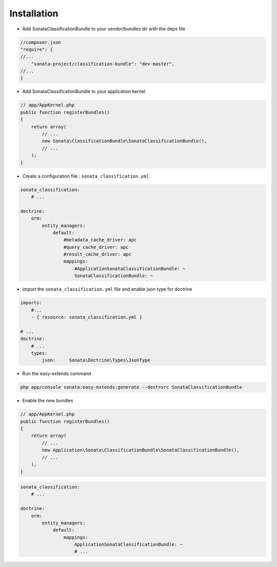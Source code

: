Installation
============

* Add SonataClassificationBundle to your vendor/bundles dir with the deps file

.. code-block:: php

    //composer.json
    "require": {
    //...
        "sonata-project/classification-bundle": "dev-master",
    //...
    }


* Add SonataClassificationBundle to your application kernel

.. code-block:: php

    // app/AppKernel.php
    public function registerBundles()
    {
        return array(
            // ...
            new Sonata\ClassificationBundle\SonataClassificationBundle(),
            // ...
        );
    }

* Create a configuration file : ``sonata_classification.yml``

.. code-block:: yaml

    sonata_classification:
        # ...

    doctrine:
        orm:
            entity_managers:
                default:
                    #metadata_cache_driver: apc
                    #query_cache_driver: apc
                    #result_cache_driver: apc
                    mappings:
                        #ApplicationSonataClassificationBundle: ~
                        SonataClassificationBundle: ~

* import the ``sonata_classification.yml`` file and enable json type for doctrine

.. code-block:: yaml

    imports:
        #...
        - { resource: sonata_classification.yml }

    # ...
    doctrine:
        # ...
        types:
            json:     Sonata\Doctrine\Types\JsonType

* Run the easy-extends command

.. code-block:: shell

    php app/console sonata:easy-extends:generate --dest=src SonataClassificationBundle

* Enable the new bundles

.. code-block:: php

    // app/AppKernel.php
    public function registerBundles()
    {
        return array(
            // ...
            new Application\Sonata\ClassificationBundle\SonataClassificationBundle(),
            // ...
        );
    }

.. code-block:: yaml

    sonata_classification:
        # ...

    doctrine:
        orm:
            entity_managers:
                default:
                    mappings:
                        ApplicationSonataClassificationBundle: ~
                        # ...
